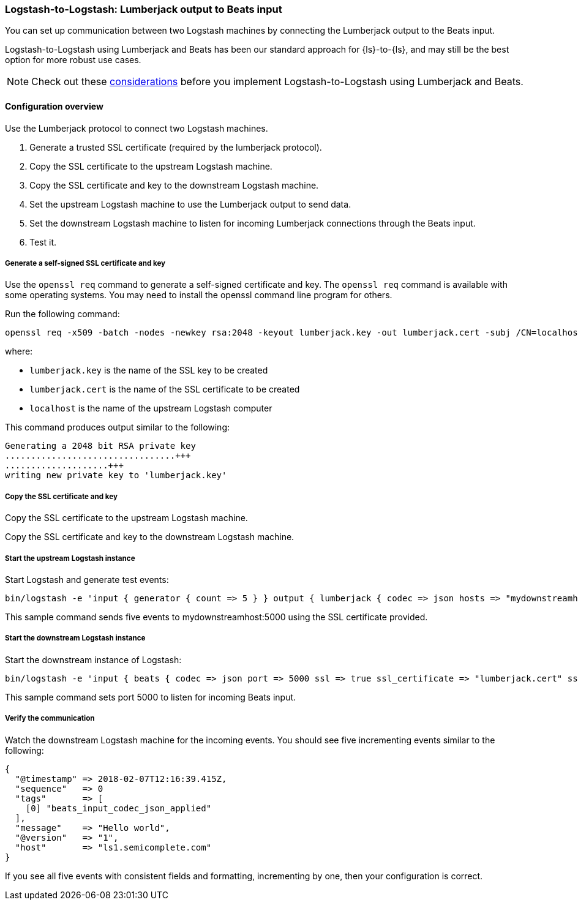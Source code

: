 [[ls-to-ls-lumberjack]]
=== Logstash-to-Logstash: Lumberjack output to Beats input

You can set up communication between two Logstash machines by connecting the Lumberjack output to the Beats input. 

Logstash-to-Logstash using Lumberjack and Beats has been our standard approach for {ls}-to-{ls}, and may still be the best option for more robust use cases. 

NOTE: Check out these <<lumberjack-considerations,considerations>> before you implement Logstash-to-Logstash using Lumberjack and Beats. 

==== Configuration overview

Use the Lumberjack protocol to connect two Logstash machines.

. Generate a trusted SSL certificate (required by the lumberjack protocol).
. Copy the SSL certificate to the upstream Logstash machine.
. Copy the SSL certificate and key to the downstream Logstash machine.
. Set the upstream Logstash machine to use the Lumberjack output to send data.
. Set the downstream Logstash machine to listen for incoming Lumberjack connections through the Beats input.
. Test it.

[[generate-self-signed-cert]]
===== Generate a self-signed SSL certificate and key

Use the `openssl req` command to generate a self-signed certificate and key. The `openssl req` command is available with some operating systems. You may need to install the openssl command line program for others.

Run the following command:

[source,shell]
----
openssl req -x509 -batch -nodes -newkey rsa:2048 -keyout lumberjack.key -out lumberjack.cert -subj /CN=localhost
----

where:

* `lumberjack.key` is the name of the SSL key to be created
* `lumberjack.cert` is the name of the SSL certificate to be created
* `localhost` is the name of the upstream Logstash computer


This command produces output similar to the following:

[source,shell]
----
Generating a 2048 bit RSA private key
.................................+++
....................+++
writing new private key to 'lumberjack.key'
----

[[copy-cert-key]]
===== Copy the SSL certificate and key

Copy the SSL certificate to the upstream Logstash machine.

Copy the SSL certificate and key to the downstream Logstash machine.

[[save-cert-ls1]]
===== Start the upstream Logstash instance

Start Logstash and generate test events:

[source,shell]
----
bin/logstash -e 'input { generator { count => 5 } } output { lumberjack { codec => json hosts => "mydownstreamhost" ssl_certificate => "lumberjack.cert" port => 5000 } }'
----

This sample command sends five events to mydownstreamhost:5000 using the SSL certificate provided.

[[save-cert-ls2]]
===== Start the downstream Logstash instance

Start the downstream instance of Logstash:

[source,shell]
----
bin/logstash -e 'input { beats { codec => json port => 5000 ssl => true ssl_certificate => "lumberjack.cert" ssl_key => "lumberjack.key"} }'
----

This sample command sets port 5000 to listen for incoming Beats input.

[[test-ls-to-ls]]
===== Verify the communication

Watch the downstream Logstash machine for the incoming events. You should see five incrementing events similar to the following:

[source,shell]
----
{
  "@timestamp" => 2018-02-07T12:16:39.415Z,
  "sequence"   => 0
  "tags"       => [
    [0] "beats_input_codec_json_applied"
  ],
  "message"    => "Hello world",
  "@version"   => "1",
  "host"       => "ls1.semicomplete.com"
}
----
If you see all five events with consistent fields and formatting, incrementing by one, then your configuration is correct.

